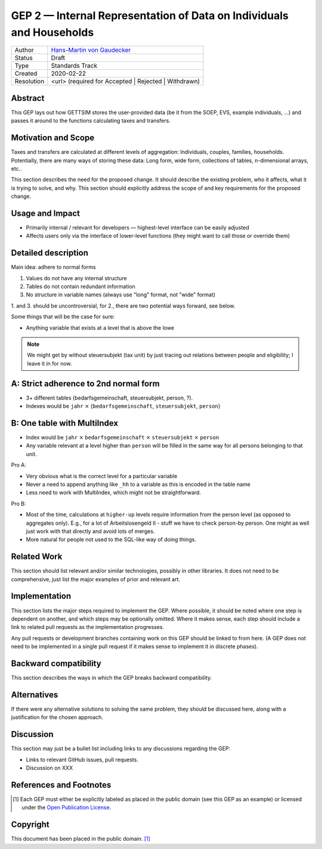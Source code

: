 .. _gep-2:

=====================================================================
GEP 2 — Internal Representation of Data on Individuals and Households
=====================================================================

+------------+-------------------------------------------------------------------------+
| Author     | `Hans-Martin von Gaudecker <https://github.com/hmgaudecker>`_           |
+------------+-------------------------------------------------------------------------+
| Status     | Draft                                                                   |
+------------+-------------------------------------------------------------------------+
| Type       | Standards Track                                                         |
+------------+-------------------------------------------------------------------------+
| Created    | 2020-02-22                                                              |
+------------+-------------------------------------------------------------------------+
| Resolution | <url> (required for Accepted | Rejected | Withdrawn)                    |
+------------+-------------------------------------------------------------------------+


Abstract
--------

This GEP lays out how GETTSIM stores the user-provided data (be it from the SOEP, EVS,
example individuals, ...) and passes it around to the functions calculating taxes and
transfers.


Motivation and Scope
--------------------

Taxes and transfers are calculated at different levels of aggregation: Individuals,
couples, families, households. Potentially, there are many ways of storing these data:
Long form, wide form, collections of tables, n-dimensional arrays, etc..

This section describes the need for the proposed change. It should describe the existing
problem, who it affects, what it is trying to solve, and why. This section should
explicitly address the scope of and key requirements for the proposed change.


Usage and Impact
----------------

* Primarily internal / relevant for developers — highest-level interface can be easily
  adjusted
* Affects users only via the interface of lower-level functions (they might want to
  call those or override them)



Detailed description
--------------------

Main idea: adhere to normal forms

1. Values do not have any internal structure
2. Tables do not contain redundant information
3. No structure in variable names (always use "long" format, not "wide" format)

1. and 3. should be uncontroversial, for 2., there are two potential ways forward, see
below.

Some things that will be the case for sure:

* Anything variable that exists at a level that is above the lowe

.. note::

    We might get by without steuersubjekt (tax unit) by just tracing out relations
    between people and eligibility; I leave it in for now.


A: Strict adherence to 2nd normal form
---------------------------------------

* 3+ different tables (bedarfsgemeinschaft, steuersubjekt, person, ?).
* Indexes would be ``jahr`` :math:`\times` {``bedarfsgemeinschaft``, ``steuersubjekt``,
  ``person``}


B: One table with MultiIndex
----------------------------

* Index would be ``jahr`` :math:`\times` ``bedarfsgemeinschaft`` :math:`\times`
  ``steuersubjekt`` :math:`\times` ``person``
* Any variable relevant at a level higher than ``person`` will be filled in the same
  way for all persons belonging to that unit.


Pro A:

* Very obvious what is the correct level for a particular variable
* Never a need to append anything like ``_hh`` to a variable as this is encoded in the
  table name
* Less need to work with MultiIndex, which might not be straightforward.

Pro B:

* Most of the time, calculations at ``higher-up`` levels require information from the
  person level (as opposed to aggregates only). E.g., for a lot of Arbeitslosengeld II -
  stuff we have to check person-by person. One might as well just work with that
  directly and avoid lots of merges.
* More natural for people not used to the SQL-like way of doing things.



Related Work
------------

This section should list relevant and/or similar technologies, possibly in other
libraries. It does not need to be comprehensive, just list the major examples of prior
and relevant art.


Implementation
--------------

This section lists the major steps required to implement the GEP.  Where possible, it
should be noted where one step is dependent on another, and which steps may be
optionally omitted.  Where it makes sense, each step should include a link to related
pull requests as the implementation progresses.

Any pull requests or development branches containing work on this GEP should be linked
to from here.  (A GEP does not need to be implemented in a single pull request if it
makes sense to implement it in discrete phases).


Backward compatibility
----------------------

This section describes the ways in which the GEP breaks backward compatibility.


Alternatives
------------

If there were any alternative solutions to solving the same problem, they should be
discussed here, along with a justification for the chosen approach.


Discussion
----------

This section may just be a bullet list including links to any discussions regarding the
GEP:

- Links to relevant GitHub issues, pull requests.
- Discussion on XXX


References and Footnotes
------------------------

.. [1] Each GEP must either be explicitly labeled as placed in the public domain (see
       this GEP as an example) or licensed under the `Open Publication License`_.

.. _Open Publication License: https://www.opencontent.org/openpub/

.. _#general/geps: https://gettsim.zulipchat.com/#narrow/stream/212222-general/topic/GEPs


Copyright
---------

This document has been placed in the public domain. [1]_
